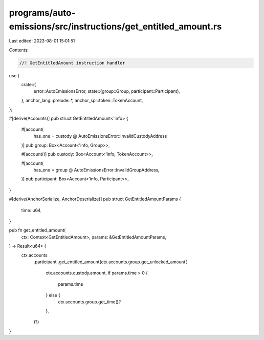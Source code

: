 programs/auto-emissions/src/instructions/get_entitled_amount.rs
===============================================================

Last edited: 2023-08-01 15:01:51

Contents:

.. code-block:: rs

    //! GetEntitledAmount instruction handler

use {
    crate::{
        error::AutoEmissionsError,
        state::{group::Group, participant::Participant},
    },
    anchor_lang::prelude::*,
    anchor_spl::token::TokenAccount,
};

#[derive(Accounts)]
pub struct GetEntitledAmount<'info> {
    #[account(
        has_one = custody @ AutoEmissionsError::InvalidCustodyAddress
    )]
    pub group: Box<Account<'info, Group>>,

    #[account()]
    pub custody: Box<Account<'info, TokenAccount>>,

    #[account(
        has_one = group @ AutoEmissionsError::InvalidGroupAddress,
    )]
    pub participant: Box<Account<'info, Participant>>,
}

#[derive(AnchorSerialize, AnchorDeserialize)]
pub struct GetEntitledAmountParams {
    time: u64,
}

pub fn get_entitled_amount(
    ctx: Context<GetEntitledAmount>,
    params: &GetEntitledAmountParams,
) -> Result<u64> {
    ctx.accounts
        .participant
        .get_entitled_amount(ctx.accounts.group.get_unlocked_amount(
            ctx.accounts.custody.amount,
            if params.time > 0 {
                params.time
            } else {
                ctx.accounts.group.get_time()?
            },
        )?)
}


